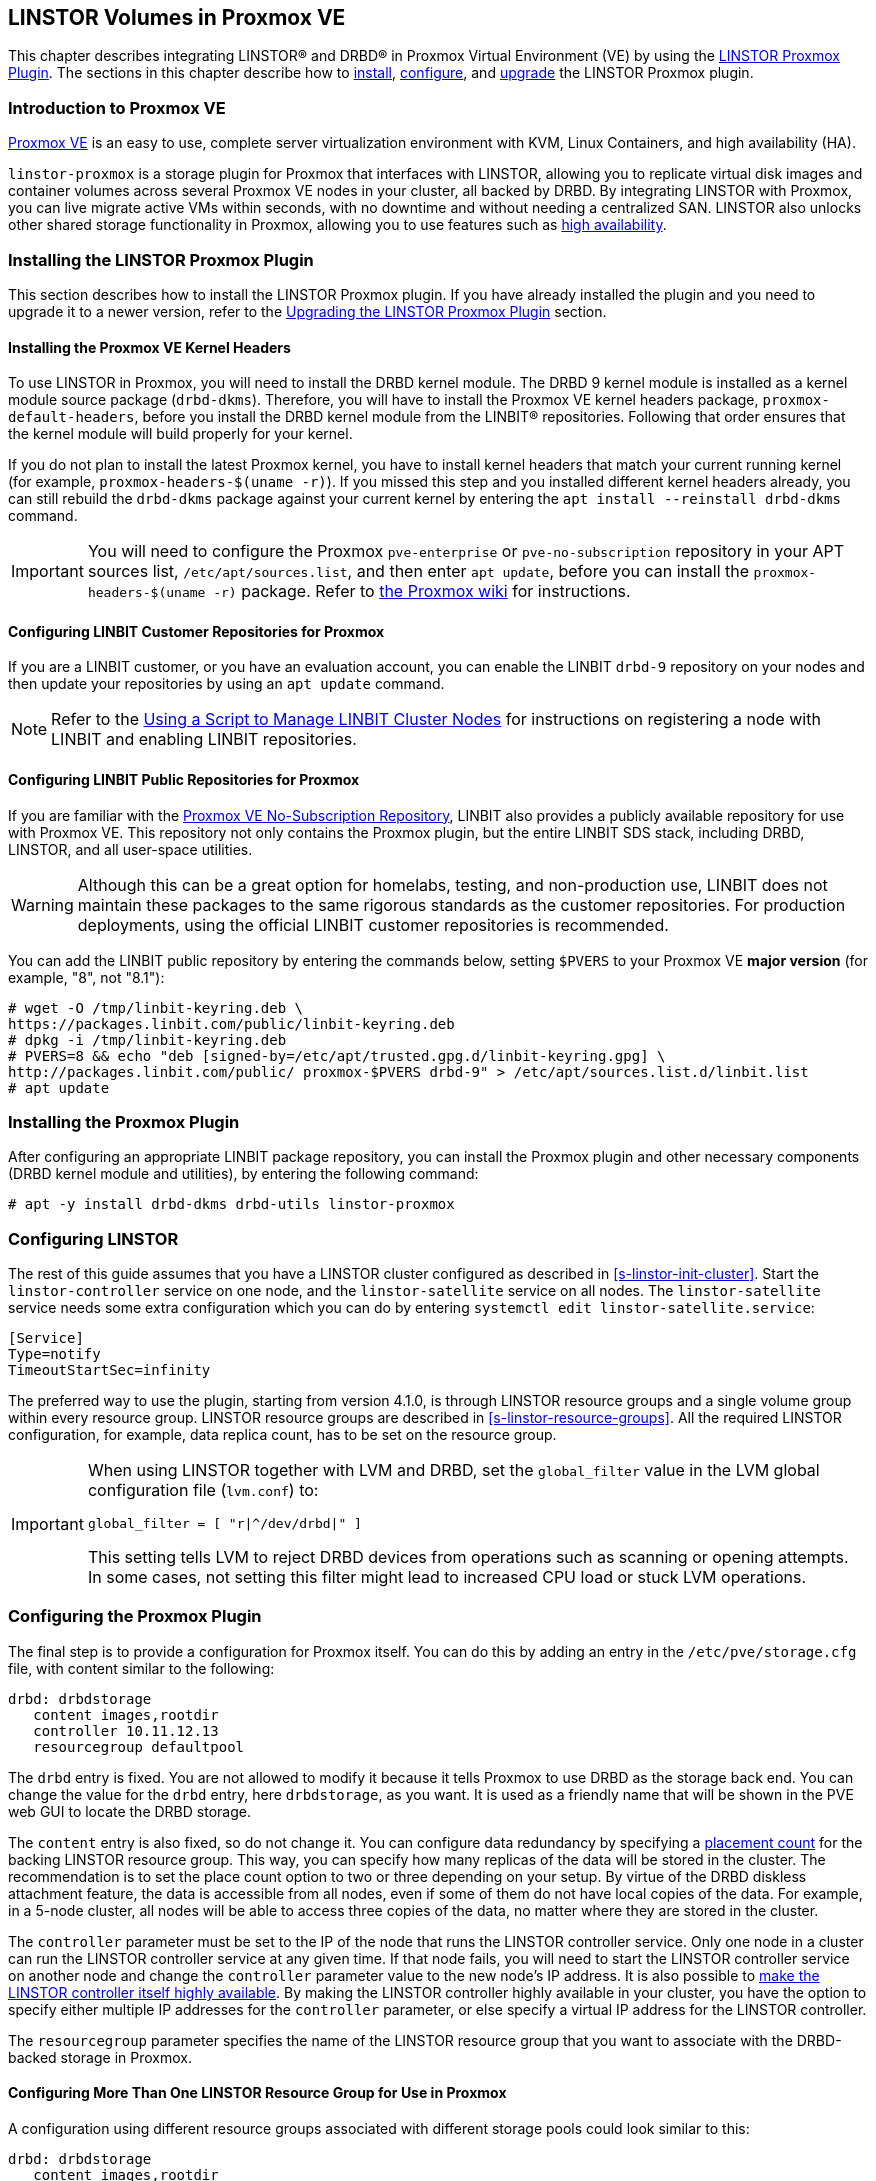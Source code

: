 [[ch-proxmox-linstor]]
== LINSTOR Volumes in Proxmox VE

indexterm:[Proxmox]This chapter describes integrating LINSTOR(R) and DRBD(R) in Proxmox Virtual
Environment (VE) by using the https://github.com/linbit/linstor-proxmox[LINSTOR Proxmox Plugin].
The sections in this chapter describe how to <<s-proxmox-ls-install,install>>,
<<s-proxmox-ls-ls-configuration,configure>>, and <<s-proxmox-ls-upgrades,upgrade>> the LINSTOR
Proxmox plugin.

[[s-proxmox-ls-overview]]
=== Introduction to Proxmox VE

http://www.proxmox.com/en/[Proxmox VE] is an easy to use, complete server
virtualization environment with KVM, Linux Containers, and high availability (HA).

`linstor-proxmox` is a storage plugin for Proxmox that interfaces with LINSTOR, allowing you to
replicate virtual disk images and container volumes across several Proxmox VE nodes in your cluster,
all backed by DRBD. By integrating LINSTOR with Proxmox, you can live migrate active VMs within
seconds, with no downtime and without needing a centralized SAN. LINSTOR also unlocks other shared
storage functionality in Proxmox, allowing you to use features such as
https://pve.proxmox.com/wiki/High_Availability[high availability].

[[s-proxmox-ls-install]]
=== Installing the LINSTOR Proxmox Plugin

This section describes how to install the LINSTOR Proxmox plugin. If you have already installed
the plugin and you need to upgrade it to a newer version, refer to the <<s-proxmox-ls-upgrades>>
section.

[[s-proxmox-pve-headers-install]]
==== Installing the Proxmox VE Kernel Headers

To use LINSTOR in Proxmox, you will need to install the DRBD kernel module. The DRBD 9 kernel module
is installed as a kernel module source package (`drbd-dkms`). Therefore, you will have to install
the Proxmox VE kernel headers package, `proxmox-default-headers`, before you install the DRBD kernel
module from the LINBIT(R) repositories. Following that order ensures that the kernel module will
build properly for your kernel.

If you do not plan to install the latest Proxmox kernel, you have to install kernel headers that
match your current running kernel (for example, `proxmox-headers-$(uname -r)`). If you missed this
step and you installed different kernel headers already, you can still rebuild the `drbd-dkms`
package against your current kernel by entering the `apt install --reinstall drbd-dkms` command.

IMPORTANT: You will need to configure the Proxmox `pve-enterprise` or `pve-no-subscription`
repository in your APT sources list, `/etc/apt/sources.list`, and then enter `apt update`, before
you can install the `proxmox-headers-$(uname -r)` package. Refer to
https://pve.proxmox.com/wiki/Package_Repositories#_repositories_in_proxmox_ve[the Proxmox wiki] for
instructions.

ifndef::de-brand[]
[[s-proxmox-installing-from-linbit-customer-repos]]

==== Configuring LINBIT Customer Repositories for Proxmox
If you are a LINBIT customer, or you have an evaluation account, you can enable the LINBIT
`drbd-9` repository on your nodes and then update your repositories by using an `apt update`
command.

NOTE: Refer to the <<linstor-administration.adoc#s-linbit-manage-nodes-script,Using a Script to
Manage LINBIT Cluster Nodes>> for instructions on registering a node with LINBIT and enabling
LINBIT repositories.
endif::de-brand[]

[[s-proxmox-installing-from-linbit-public-repos]]
==== Configuring LINBIT Public Repositories for Proxmox

If you are familiar with the
https://pve.proxmox.com/wiki/Package_Repositories#sysadmin_no_subscription_repo[Proxmox VE
No-Subscription Repository], LINBIT also provides a publicly available repository for use with
Proxmox VE. This repository not only contains the Proxmox plugin, but the entire LINBIT SDS stack,
including DRBD, LINSTOR, and all user-space utilities.

WARNING: Although this can be a great option for homelabs, testing, and non-production use, LINBIT does
not maintain these packages to the same rigorous standards as the customer repositories. For
production deployments, using the official LINBIT customer repositories is recommended.

You can add the LINBIT public repository by entering the commands below, setting `$PVERS` to your
Proxmox VE *major version* (for example, "8", not "8.1"):

----
# wget -O /tmp/linbit-keyring.deb \
https://packages.linbit.com/public/linbit-keyring.deb
# dpkg -i /tmp/linbit-keyring.deb
# PVERS=8 && echo "deb [signed-by=/etc/apt/trusted.gpg.d/linbit-keyring.gpg] \
http://packages.linbit.com/public/ proxmox-$PVERS drbd-9" > /etc/apt/sources.list.d/linbit.list
# apt update
----

=== Installing the Proxmox Plugin

After configuring an appropriate LINBIT package repository, you can install the Proxmox plugin and
other necessary components (DRBD kernel module and utilities), by entering the following command:

----
# apt -y install drbd-dkms drbd-utils linstor-proxmox
----

[[s-proxmox-ls-ls-configuration]]
=== Configuring LINSTOR

The rest of this guide assumes that you have a LINSTOR cluster configured as described in
<<s-linstor-init-cluster>>. Start the `linstor-controller` service on one node, and the
`linstor-satellite` service on all nodes. The `linstor-satellite` service needs some extra
configuration which you can do by entering `systemctl edit linstor-satellite.service`:

----
[Service]
Type=notify
TimeoutStartSec=infinity
----

The preferred way to use the plugin, starting from version 4.1.0, is through LINSTOR resource
groups and a single volume group within every resource group. LINSTOR resource groups are
described in <<s-linstor-resource-groups>>. All the required LINSTOR configuration, for example,
data replica count, has to be set on the resource group.

[IMPORTANT]
====
When using LINSTOR together with LVM and DRBD, set the `global_filter` value in the LVM global configuration file (`lvm.conf`) to:

----
global_filter = [ "r|^/dev/drbd|" ]
----

This setting tells LVM to reject DRBD devices from operations such as scanning or opening attempts. In some cases, not setting this filter might lead to increased CPU load or stuck LVM operations.
====

[[s-proxmox-ls-configuration]]
=== Configuring the Proxmox Plugin

The final step is to provide a configuration for Proxmox itself. You can do this by adding an
entry in the `/etc/pve/storage.cfg` file, with content similar to the following:

----
drbd: drbdstorage
   content images,rootdir
   controller 10.11.12.13
   resourcegroup defaultpool
----

The `drbd` entry is fixed. You are not allowed to modify it because it tells Proxmox to use DRBD
as the storage back end. You can change the value for the `drbd` entry, here `drbdstorage`, as
you want. It is used as a friendly name that will be shown in the PVE web GUI to locate the DRBD
storage.

The `content` entry is also fixed, so do not change it. You can configure data redundancy by
specifying a <<linstor-administration.adoc#s-linstor-placement-count-rg-feature,placement
count>> for the backing LINSTOR resource group. This way, you can specify how many replicas of
the data will be stored in the cluster. The recommendation is to set the place count option to
two or three depending on your setup. By virtue of the DRBD diskless attachment feature, the
data is accessible from all nodes, even if some of them do not have local copies of the data.
For example, in a 5-node cluster, all nodes will be able to access three copies of the data, no
matter where they are stored in the cluster.

The `controller` parameter must be set to the IP of the node that runs the LINSTOR controller
service. Only one node in a cluster can run the LINSTOR controller service at any given time. If
that node fails, you will need to start the LINSTOR controller service on another node and
change the `controller` parameter value to the new node's IP address. It is also possible to
<<s-proxmox-ls-HA,make the LINSTOR controller itself highly available>>. By making the LINSTOR
controller highly available in your cluster, you have the option to specify either multiple IP
addresses for the `controller` parameter, or else specify a virtual IP address for the LINSTOR
controller.

The `resourcegroup` parameter specifies the name of the LINSTOR resource group that you want to
associate with the DRBD-backed storage in Proxmox.

[[s-linstor-proxmox-more-than-one-resource-group]]
==== Configuring More Than One LINSTOR Resource Group for Use in Proxmox

A configuration using different resource groups associated with different storage pools could
look similar to this:

----
drbd: drbdstorage
   content images,rootdir
   controller 10.11.12.13
   resourcegroup defaultpool

drbd: fastdrbd
   content images,rootdir
   controller 10.11.12.13
   resourcegroup ssd

drbd: slowdrbd
   content images,rootdir
   controller 10.11.12.13
   resourcegroup backup
----

After making this configuration, you will be able to create VMs by using the Proxmox web GUI, by
selecting "__drbdstorage__", or any other of the defined pools, "__fastdrbd__" or
"__slowdrbd__", as storage locations for your VM disk images.

Starting from version 5 of the plugin, you can set the option `preferlocal yes`. If you set this
option, the plugin tries to create a diskful assignment on the node that issued the storage
create command. With this option you can ensure that the VM gets local storage if possible.
Without the option LINSTOR might place the storage on nodes 'B' and 'C', while the VM is
initially started on node 'A'. This would still work as node 'A' then would get a diskless
assignment, but having local storage might be preferred.

.NOTE: DRBD supports only the **raw** disk format at the moment.

At this point you can try to live migrate the VM. Because all data is accessible on all nodes,
even on diskless nodes, it will take just a few seconds. The overall process might take a bit
longer if the VM is under load and if there is a significant amount of RAM being dirtied all the
time. But in any case, the downtime should be minimal and you will experience no operational
interruption at all.

.Table Configuration Options
|===
| Option | Meaning

| `controller`    | The IP of the LINSTOR controller (',' separated list allowed)
| `resourcegroup` | The name of a LINSTOR resource group which defines the deployment of new VMs. As described above
| `preferlocal`   | Prefer to create local storage (yes/no). As described above
| `statuscache`   | Time in seconds status information is cached, 0 means no extra cache. Relevant on huge clusters with hundreds of resources. This has to be set on *all* `drbd` storage entries in `/etc/pve/storage.cfg` to take effect.
| `exactsize`     | Set this temporarily to `yes` to allow storage migration from external storage such as LVM
to DRBD/LINSTOR.
| `apicrt`        | Path to the client certificate
| `apikey`        | Path to the client private key
| `apica`         | Path to the CA certificate
|===

[[s-proxmox-ls-HA]]
=== Configuring a Highly Available LINSTOR Controller in Proxmox

Making LINSTOR highly available is a matter of making the LINSTOR controller highly available.
Doing this is described in <<s-linstor_ha>>. This is an optional configuration that can make
your LINSTOR integration with Proxmox more fault-tolerant. 

After completing the steps in the linked section, the last and crucial step is to configure the
Proxmox plugin to be able to connect to different LINSTOR controllers. The plugin will use the
first controller it receives an answer from. You configure different LINSTOR controllers in
Proxmox by adding a comma-separated list of controller node IP addresses in the `controller`
section of the plugin, for example:

----
drbd: drbdstorage
   content images,rootdir
   controller 10.11.12.13,10.11.12.14,10.11.12.15
   resourcegroup defaultpool
----

An alternative is to configure a virtual IP (VIP) address for the LINSTOR controller by using an
OCF resource agent, `ocf:heartbeat:IPaddr2`, added to the DRBD Reactor promoter plugin's
services start list. If you do this, you could then specify the VIP address for the `controller`
parameter value.

[[s-proxmox-cloud-init]]
=== Storage for Cloud-init Images

Cloud-init VM images are only a few MB in size and Proxmox can generate them on-demand. This is
possible because the settings saved in cloud-init images are stored cluster wide in Proxmox
itself. This allows Proxmox to use local storage (for example, LVM) for such images. If a VM is
started on a node where the cloud-init image does not exist, it is generated from the stored
settings.

While you can store cloud-init images on DRBD storage, there is no gain in doing that. Storing
cloud-init images on local storage is enough.

[[s-linstor-proxmox-vm-image-naming]]
=== Virtual Machine Image Naming In Proxmox with LINSTOR

Starting with version 8 of the LINSTOR Proxmox plugin, VM disk images have names such as
`pm-12cf742a_101` within PVE, and `pm-12cf742a` within LINSTOR and DRBD. This is a static prefix
(`pm-`), 8 characters of a UUID, and on PVE level the VMID separated by an underscore (`_101`).
In older versions of the plugin, VM disk images had names such as `vm-101-disk-1`. If you
upgrade the plugin to version 8 or later, if you clone a VM that uses the older naming scheme,
the cloned disk image will have the version 8 naming scheme.

[[s-linstor-proxmox-migrating-storage]]
=== Migrating Storage to DRBD in Proxmox with LINSTOR

Sometimes, you might want to migrate existing Proxmox data to DRBD-backed storage. This section
details the steps that you need to take to do this, for example, when migrating existing LVM or
ZFS-backed Proxmox data. If your Proxmox data is already on DRBD-backed storage, these steps are
unnecessary, for example, to do a live migration of a VM from one DRBD-backed storage to another
DRBD-backed storage.

IMPORTANT: These instructions require version 8 or later of the LINSTOR Proxmox plugin.

If you want to migrate data, such as VM disk images, while your Proxmox VMs are online, you can
*temporarily* set `exactsize yes` in your `/etc/pve/storage.cfg` storage configuration file for
a particular DRBD storage, and then migrate disks from the non-DRBD-backed storage to the
DRBD-backed storage. After you are done, remove the `exactsize` option from the `storage.cfg`
configuration file. The LINSTOR property that the `exactsize` option enabled to temporarily
allow online migration will be deleted when the disk is activated again (but not if the disk is
currently active). If you want to delete the property for all active disks after migration, or
you want to be extra sure, you can run a command such as the following:

----
# linstor -m --output-version v1 rd l | \
jq '.[][].name' | \
xargs -I {} linstor rd sp {} DrbdOptions/ExactSize False
----

[[s-proxmox-ls-upgrades]]
=== Upgrading the LINSTOR Proxmox Plugin

This section describes changes to be aware of or actions that you might need to do when
upgrading an existing installation of the `linstor-proxmox` plugin.

If you need to do a fresh installation, skip this section and continue with
<<s-proxmox-ls-install>>.

[[s-proxmox-ls-upgrades-plug-x-8]]
==== Upgrading Plugin to 8.x

Upgrading to this plugin version requires LINSTOR 1.27.0 or greater.

This version of the LINSTOR Proxmox plugin introduced a new naming scheme for VM images created
on LINSTOR and DRBD backed storage. Existing VMs from earlier plugin versions will still work
with version 8 of the plugin. The naming scheme change requires no user intervention, besides
the user getting accustomed to the new naming scheme.

You can find more details about the naming scheme in <<s-linstor-proxmox-vm-image-naming>>.

Until version 8 of the plugin, it was only possible to migrate data such as VM disk images from
external storage such LVM to LINSTOR and DRBD backed storage if the data was migrated offline.
Starting with version 8 of the plugin, you can migrate data online. For more details, refer to
<<s-linstor-proxmox-migrating-storage>>.

[[s-proxmox-ls-upgrades-plug-x-7]]
==== Upgrading Plugin to 7.x

Version 7 of the plugin uses a LINSTOR controller API that is available from LINSTOR version
1.21.1 onward. Make sure that your LINSTOR setup (controller and satellites) use at least that
version.

[[s-proxmox-ls-upgrades-plug-4-5]]
==== Upgrading Plugin from 4.x to 5.x

Version 5 of the plugin drops compatibility with the legacy configuration options `storagepool`
and `redundancy`. Version 5 *requires* a `resourcegroup` option, and obviously a LINSTOR
resource group. The old options should be removed from the configuration.

Configuring LINSTOR is described in Section <<s-proxmox-ls-ls-configuration>>, a typical example
follows. The following example assumes that the `storagepool` was set to `mypool`, and
`redundancy` to 3.

----
# linstor resource-group create --storage-pool=mypool --place-count=3 drbdMypoolThree
# linstor volume-group create drbdMypoolThree
# vi /etc/pve/storage.cfg
drbd: drbdstorage
   content images,rootdir
   controller 10.11.12.13
   resourcegroup drbdMypoolThree
----

[[s-proxmox-ls-upgrades-plug-5-6]]
==== Upgrading Plugin from 5.x to 6.x

Version 6.0.0 of the plugin drops all code related to the `redundancy` setting. This is handled
by LINSTOR resource groups (`resourcegroup` setting) for a very long time. No change should be
required.

The `controllervm` setting, which was intended for executing a LINSTOR controller in a VM manged
by LINSTOR is gone. Using `drbd-reactor` to realize a highly available LINSTOR controller is
what we suggest.

The settings `statuscache` and `preferlocal` are now enabled by default.

[[s-proxmox-ls-upgrades-pve-5-6]]
==== Upgrading PVE from 5.x to 6.x

With version 6, PVE added additional parameters to some functions and rightfully reset their
"APIAGE". This means that old plugins, while they might actually be usable because they do not
use any of these changed functions, do not work anymore. Upgrade to plugin version 5.2.1 at
least.

